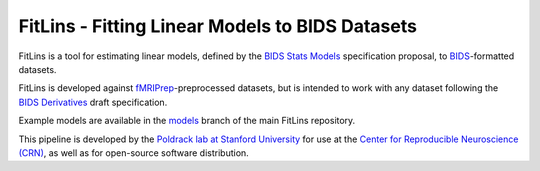 FitLins - Fitting Linear Models to BIDS Datasets
================================================

.. image:: https://zenodo.org/badge/DOI/10.5281/zenodo.1306215.svg
   :target: https://doi.org/10.5281/zenodo.1306215

.. image:: https://codecov.io/gh/poldracklab/fitlins/branch/master/graph/badge.svg
   :target: https://codecov.io/gh/poldracklab/fitlins

.. image:: https://circleci.com/gh/poldracklab/fitlins.svg?style=svg
   :target: https://circleci.com/gh/poldracklab/fitlins

FitLins is a tool for estimating linear models, defined by the
`BIDS Stats Models`_ specification proposal, to `BIDS`_-formatted datasets.

FitLins is developed against `fMRIPrep`_-preprocessed datasets, but is intended to
work with any dataset following the `BIDS Derivatives`_ draft specification.

Example models are available in the `models`_ branch of the main FitLins repository.

This pipeline is developed by the `Poldrack lab at Stanford University
<https://poldracklab.stanford.edu/>`_ for use at the `Center for Reproducible
Neuroscience (CRN) <http://reproducibility.stanford.edu/>`_, as well as for
open-source software distribution.

.. _BIDS: https://bids.neuroimaging.io/
.. _`BIDS Stats Models`: https://docs.google.com/document/d/1bq5eNDHTb6Nkx3WUiOBgKvLNnaa5OMcGtD0AZ9yms2M/
.. _`BIDS Derivatives`: https://bids-specification.readthedocs.io/en/derivatives/05-derivatives/01-introduction.html
.. _BIDS-Apps: http://bids-apps.neuroimaging.io
.. _fMRIPrep: https://fmriprep.readthedocs.io
.. _`OpenFMRI dataset ds000030`: http://datasets.datalad.org/?dir=/openfmri/ds000030/
.. _models: https://github.com/poldracklab/fitlins/tree/models
.. _Zenodo: https://doi.org/10.5281/zenodo.1306215

